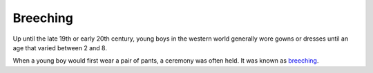 =========
Breeching
=========

Up until the late 19th or early 20th century, young boys in the western
world generally wore gowns or dresses until an age that varied between 2
and 8.

When a young boy would first wear a pair of pants, a ceremony was often held.
It was known as `breeching <https://en.wikipedia.org/wiki/Breeching_(boys)>`_.
